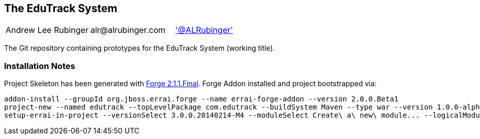 == The EduTrack System

|==========================================================================================
| Andrew Lee Rubinger | +alr@alrubinger.com+ | http://twitter.com/ALRubinger['@ALRubinger']
|==========================================================================================

The Git repository containing prototypes for the EduTrack System (working title).

=== Installation Notes

Project Skeleton has been generated with https://repository.jboss.org/nexus/service/local/artifact/maven/redirect?r=releases&g=org.jboss.forge&a=forge-distribution&v=2.1.1.Final&e=zip&c=offline[Forge 2.1.1.Final].  Forge Addon installed and project bootstrapped via:

[source]
----
addon-install --groupId org.jboss.errai.forge --name errai-forge-addon --version 2.0.0.Beta1
project-new --named edutrack --topLevelPackage com.edutrack --buildSystem Maven --type war --version 1.0.0-alpha-1-SNAPSHOT
setup-errai-in-project --versionSelect 3.0.0.20140214-M4 --moduleSelect Create\ a\ new\ module... --logicalModuleName com.edutrack.errai.App --moduleName app
----

